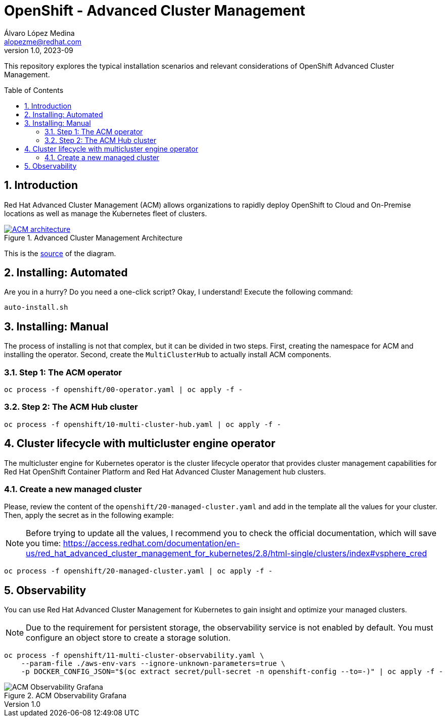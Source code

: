 = OpenShift - Advanced Cluster Management
Álvaro López Medina <alopezme@redhat.com>
v1.0, 2023-09
// Metadata
:description: This repository explores the typical installation scenarios and relevant considerations
:keywords: openshift, red hat, installation, management, ACM
// Create TOC wherever needed
:toc: macro
:sectanchors:
:sectnumlevels: 2
:sectnums: 
:source-highlighter: pygments
:imagesdir: docs/images
// Start: Enable admonition icons
ifdef::env-github[]
:tip-caption: :bulb:
:note-caption: :information_source:
:important-caption: :heavy_exclamation_mark:
:caution-caption: :fire:
:warning-caption: :warning:
// Icons for GitHub
:yes: :heavy_check_mark:
:no: :x:
endif::[]
ifndef::env-github[]
:icons: font
// Icons not for GitHub
:yes: icon:check[]
:no: icon:times[]
endif::[]
// End: Enable admonition icons


This repository explores the typical installation scenarios and relevant considerations of OpenShift Advanced Cluster Management.

// Create the Table of contents here
toc::[]

== Introduction

Red Hat Advanced Cluster Management (ACM) allows organizations to rapidly deploy OpenShift to Cloud and On-Premise locations as well as manage the Kubernetes fleet of clusters.


.Advanced Cluster Management Architecture
image::acm-architecture.png[ACM architecture, link=https://raw.githubusercontent.com/redhataccess/documentation-svg-assets/master/for-web/RHACM/186_RHACM/186_RHACM_misc._1221_multicluster-arc.png]


This is the https://github.com/redhataccess/documentation-svg-assets/blob/master/for-web/RHACM/186_RHACM/186_RHACM_misc._1221_multicluster-arc.png[source] of the diagram.


== Installing: Automated

Are you in a hurry? Do you need a one-click script? Okay, I understand! Execute the following command:

[source, bash]
----
auto-install.sh
----


== Installing: Manual

The process of installing is not that complex, but it can be divided in two steps. First, creating the namespace for ACM and installing the operator. Second, create the `MultiClusterHub` to actually install ACM components.

=== Step 1: The ACM operator

[source, bash]
----
oc process -f openshift/00-operator.yaml | oc apply -f -
----


=== Step 2: The ACM Hub cluster

[source, bash]
----
oc process -f openshift/10-multi-cluster-hub.yaml | oc apply -f -
----



== Cluster lifecycle with multicluster engine operator


The multicluster engine for Kubernetes operator is the cluster lifecycle operator that provides cluster management capabilities for Red Hat OpenShift Container Platform and Red Hat Advanced Cluster Management hub clusters.


=== Create a new managed cluster

Please, review the content of the `openshift/20-managed-cluster.yaml` and add in the template all the values for your cluster. Then, apply the secret as in the following example:

NOTE: Before trying to update all the values, I recommend you to check the official documentation, which will save you time: https://access.redhat.com/documentation/en-us/red_hat_advanced_cluster_management_for_kubernetes/2.8/html-single/clusters/index#vsphere_cred

[source, bash]
----
oc process -f openshift/20-managed-cluster.yaml | oc apply -f -
----



== Observability


You can use Red Hat Advanced Cluster Management for Kubernetes to gain insight and optimize your managed clusters.

NOTE: Due to the requirement for persistent storage, the observability service is not enabled by default. You must configure an object store to create a storage solution. 


[source, bash]
----
oc process -f openshift/11-multi-cluster-observability.yaml \
    --param-file ./aws-env-vars --ignore-unknown-parameters=true \
    -p DOCKER_CONFIG_JSON="$(oc extract secret/pull-secret -n openshift-config --to=-)" | oc apply -f -
----


.ACM Observability Grafana
image::acm-observability-grafana.png[ACM Observability Grafana]
